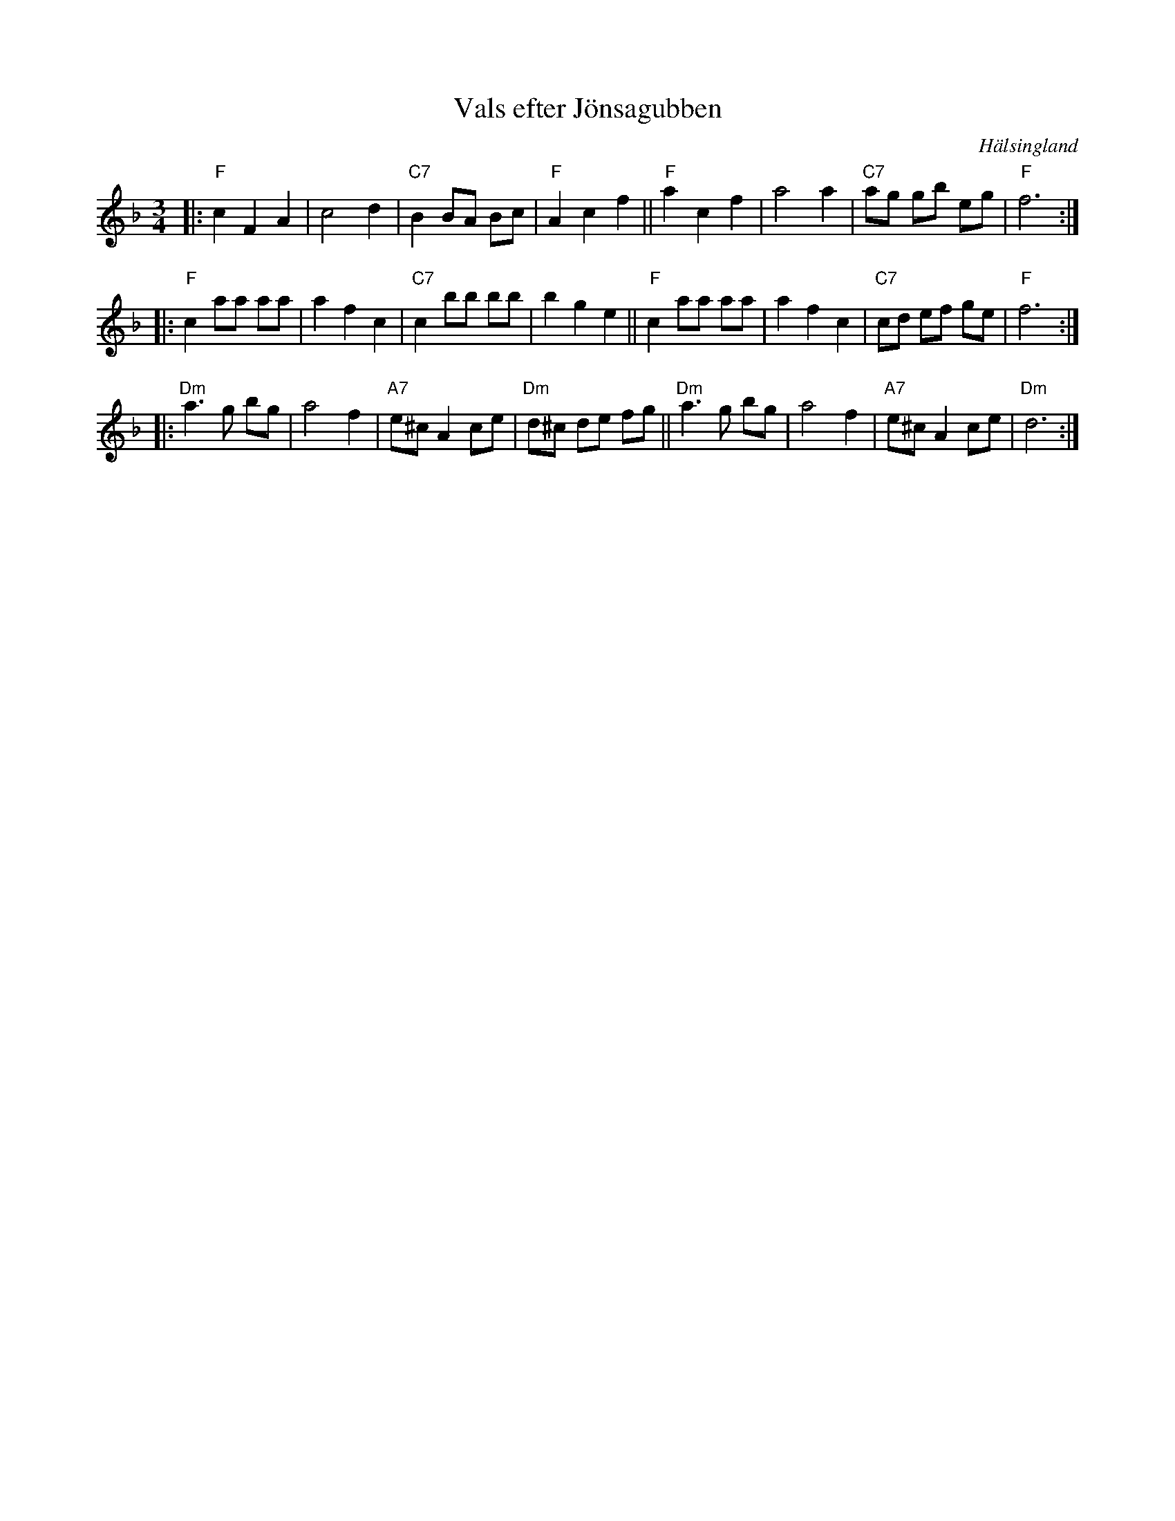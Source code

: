 X: 1
T: Vals efter J\"onsagubben
O: H\"alsingland
R: waltz
Z: 2021 John Chambers <jc:trillian.mit.edu>
M: 3/4
L: 1/8
K: F
|:\
"F"c2 F2 A2 | c4 d2 | "C7"B2 BA Bc | "F"A2 c2 f2 ||\
"F"a2 c2 f2 | a4 a2 | "C7"ag gb eg | "F"f6 :|
|:\
"F"c2 aa aa | a2 f2 c2 | "C7"c2 bb bb | b2 g2 e2 ||\
"F"c2 aa aa | a2 f2 c2 | "C7"cd ef ge | "F"f6 :|
|:\
"Dm"a3 g bg | a4 f2 | "A7"e^c A2 ce | "Dm"d^c de fg ||\
"Dm"a3 g bg | a4 f2 | "A7"e^c A2 ce | "Dm"d6 :|
